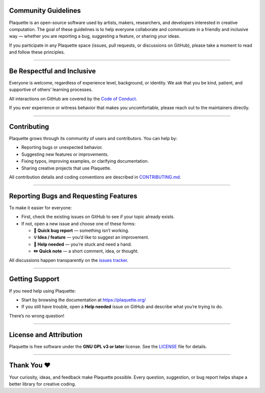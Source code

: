 .. _community:

Community Guidelines
====================

Plaquette is an open-source software used by artists, makers, researchers, and developers interested
in creative computation. The goal of these guidelines is to help everyone collaborate and
communicate in a friendly and inclusive way — whether you are reporting a bug, suggesting a
feature, or sharing your ideas.

If you participate in any Plaquette space (issues, pull requests, or discussions on GitHub),
please take a moment to read and follow these principles.

----

Be Respectful and Inclusive
===========================

Everyone is welcome, regardless of experience level, background, or identity.
We ask that you be kind, patient, and supportive of others’ learning processes.

All interactions on GitHub are covered by the
`Code of Conduct <https://github.com/SofaPirate/Plaquette/blob/main/CODE_OF_CONDUCT.md>`_.

If you ever experience or witness behavior that makes you uncomfortable, please reach out to the
maintainers directly.

----

Contributing
============

Plaquette grows through its community of users and contributors.
You can help by:

* Reporting bugs or unexpected behavior.
* Suggesting new features or improvements.
* Fixing typos, improving examples, or clarifying documentation.
* Sharing creative projects that use Plaquette.

All contribution details and coding conventions are described in
`CONTRIBUTING.md <https://github.com/SofaPirate/Plaquette/blob/main/CONTRIBUTING.md>`_.

----

Reporting Bugs and Requesting Features
======================================

To make it easier for everyone:

* First, check the existing issues on GitHub to see if your topic already exists.
* If not, open a new issue and choose one of these forms:

  - **🐞 Quick bug report** — something isn’t working.
  - **💡 Idea / feature** — you’d like to suggest an improvement.
  - **🙋 Help needed** — you’re stuck and need a hand.
  - **✏️ Quick note** — a short comment, idea, or thought.

All discussions happen transparently on the
`issues tracker <https://github.com/SofaPirate/Plaquette/issues>`_.

----

Getting Support
===============

If you need help using Plaquette:

* Start by browsing the documentation at https://plaquette.org/
* If you still have trouble, open a **Help needed** issue on GitHub and describe what you’re trying to
  do.

There’s no wrong question!

----

License and Attribution
=======================

Plaquette is free software under the **GNU GPL v3 or later** license.
See the `LICENSE <https://github.com/SofaPirate/Plaquette/blob/main/LICENSE>`_ file for details.

----

Thank You ❤️
============

Your curiosity, ideas, and feedback make Plaquette possible.
Every question, suggestion, or bug report helps shape a better library for creative coding.
